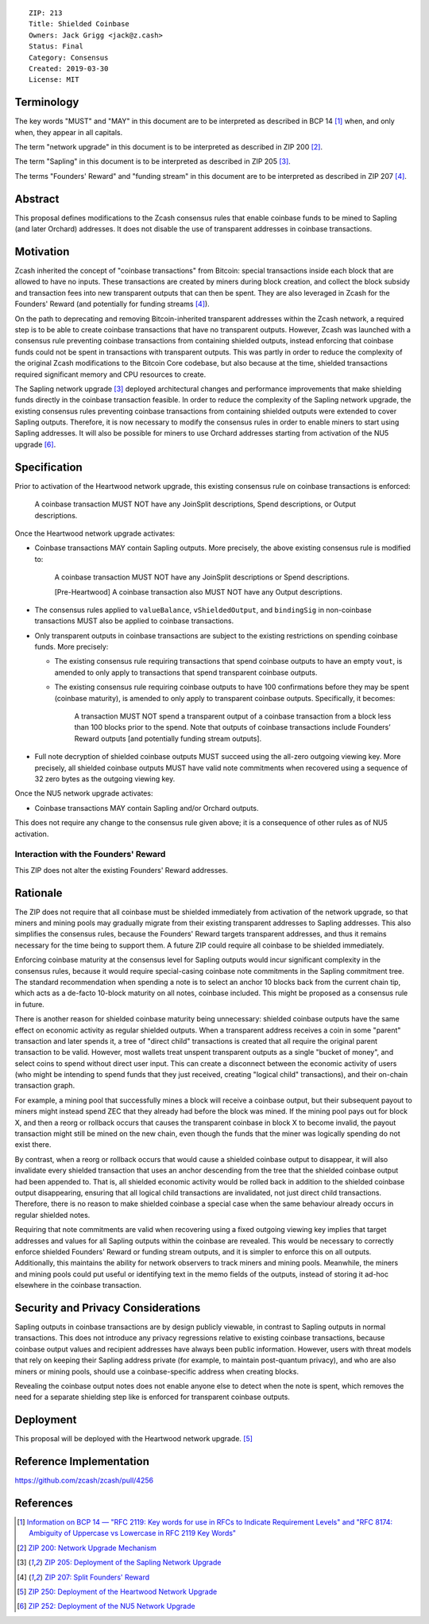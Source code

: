 ::

  ZIP: 213
  Title: Shielded Coinbase
  Owners: Jack Grigg <jack@z.cash>
  Status: Final
  Category: Consensus
  Created: 2019-03-30
  License: MIT


Terminology
===========

The key words "MUST" and "MAY" in this document are to be interpreted as described in
BCP 14 [#BCP14]_ when, and only when, they appear in all capitals.

The term "network upgrade" in this document is to be interpreted as described in ZIP 200
[#zip-0200]_.

The term "Sapling" in this document is to be interpreted as described in ZIP 205
[#zip-0205]_.

The terms "Founders' Reward" and "funding stream" in this document are to be interpreted
as described in ZIP 207 [#zip-0207]_.


Abstract
========

This proposal defines modifications to the Zcash consensus rules that enable coinbase
funds to be mined to Sapling (and later Orchard) addresses. It does not disable the use
of transparent addresses in coinbase transactions.


Motivation
==========

Zcash inherited the concept of "coinbase transactions" from Bitcoin: special transactions
inside each block that are allowed to have no inputs. These transactions are created by
miners during block creation, and collect the block subsidy and transaction fees into new
transparent outputs that can then be spent. They are also leveraged in Zcash for the
Founders' Reward (and potentially for funding streams [#zip-0207]_).

On the path to deprecating and removing Bitcoin-inherited transparent addresses within the
Zcash network, a required step is to be able to create coinbase transactions that have no
transparent outputs. However, Zcash was launched with a consensus rule preventing coinbase
transactions from containing shielded outputs, instead enforcing that coinbase funds could
not be spent in transactions with transparent outputs. This was partly in order to reduce
the complexity of the original Zcash modifications to the Bitcoin Core codebase, but also
because at the time, shielded transactions required significant memory and CPU resources
to create.

The Sapling network upgrade [#zip-0205]_ deployed architectural changes and performance
improvements that make shielding funds directly in the coinbase transaction feasible. In
order to reduce the complexity of the Sapling network upgrade, the existing consensus
rules preventing coinbase transactions from containing shielded outputs were extended to
cover Sapling outputs. Therefore, it is now necessary to modify the consensus rules in
order to enable miners to start using Sapling addresses. It will also be possible for
miners to use Orchard addresses starting from activation of the NU5 upgrade [#zip-0252]_.


Specification
=============

Prior to activation of the Heartwood network upgrade, this existing consensus rule on
coinbase transactions is enforced:

    A coinbase transaction MUST NOT have any JoinSplit descriptions, Spend descriptions,
    or Output descriptions.

Once the Heartwood network upgrade activates:

- Coinbase transactions MAY contain Sapling outputs. More precisely, the above existing
  consensus rule is modified to:

      A coinbase transaction MUST NOT have any JoinSplit descriptions or Spend
      descriptions.

      [Pre-Heartwood] A coinbase transaction also MUST NOT have any Output descriptions.

- The consensus rules applied to ``valueBalance``, ``vShieldedOutput``, and ``bindingSig``
  in non-coinbase transactions MUST also be applied to coinbase transactions.

- Only transparent outputs in coinbase transactions are subject to the existing
  restrictions on spending coinbase funds. More precisely:

  - The existing consensus rule requiring transactions that spend coinbase outputs to have
    an empty ``vout``, is amended to only apply to transactions that spend transparent
    coinbase outputs.

  - The existing consensus rule requiring coinbase outputs to have 100 confirmations
    before they may be spent (coinbase maturity), is amended to only apply to transparent
    coinbase outputs. Specifically, it becomes:

        A transaction MUST NOT spend a transparent output of a coinbase transaction from a
        block less than 100 blocks prior to the spend. Note that outputs of coinbase
        transactions include Founders’ Reward outputs [and potentially funding stream
        outputs].

- Full note decryption of shielded coinbase outputs MUST succeed using the all-zero
  outgoing viewing key. More precisely, all shielded coinbase outputs MUST have valid
  note commitments when recovered using a sequence of 32 zero bytes as the outgoing
  viewing key.

Once the NU5 network upgrade activates:

- Coinbase transactions MAY contain Sapling and/or Orchard outputs.

This does not require any change to the consensus rule given above; it is a consequence
of other rules as of NU5 activation.


Interaction with the Founders' Reward
-------------------------------------

This ZIP does not alter the existing Founders' Reward addresses.


Rationale
=========

The ZIP does not require that all coinbase must be shielded immediately from activation of
the network upgrade, so that miners and mining pools may gradually migrate from their
existing transparent addresses to Sapling addresses. This also simplifies the consensus
rules, because the Founders' Reward targets transparent addresses, and thus it remains
necessary for the time being to support them. A future ZIP could require all coinbase to
be shielded immediately.

Enforcing coinbase maturity at the consensus level for Sapling outputs would incur
significant complexity in the consensus rules, because it would require special-casing
coinbase note commitments in the Sapling commitment tree. The standard recommendation when
spending a note is to select an anchor 10 blocks back from the current chain tip, which
acts as a de-facto 10-block maturity on all notes, coinbase included. This might be
proposed as a consensus rule in future.

There is another reason for shielded coinbase maturity being unnecessary: shielded
coinbase outputs have the same effect on economic activity as regular shielded outputs.
When a transparent address receives a coin in some "parent" transaction and later spends
it, a tree of "direct child" transactions is created that all require the original parent
transaction to be valid. However, most wallets treat unspent transparent outputs as a
single "bucket of money", and select coins to spend without direct user input. This can
create a disconnect between the economic activity of users (who might be intending to
spend funds that they just received, creating "logical child" transactions), and their
on-chain transaction graph.

For example, a mining pool that successfully mines a block will receive a coinbase
output, but their subsequent payout to miners might instead spend ZEC that they already
had before the block was mined. If the mining pool pays out for block X, and then a
reorg or rollback occurs that causes the transparent coinbase in block X to become
invalid, the payout transaction might still be mined on the new chain, even though the
funds that the miner was logically spending do not exist there.

By contrast, when a reorg or rollback occurs that would cause a shielded coinbase output
to disappear, it will also invalidate every shielded transaction that uses an anchor
descending from the tree that the shielded coinbase output had been appended to. That is,
all shielded economic activity would be rolled back in addition to the shielded coinbase
output disappearing, ensuring that all logical child transactions are invalidated, not
just direct child transactions. Therefore, there is no reason to make shielded coinbase a
special case when the same behaviour already occurs in regular shielded notes.

Requiring that note commitments are valid when recovering using a fixed outgoing viewing
key implies that target addresses and values for all Sapling outputs within the coinbase
are revealed. This would be necessary to correctly enforce shielded Founders' Reward or
funding stream outputs, and it is simpler to enforce this on all outputs. Additionally,
this maintains the ability for network observers to track miners and mining pools.
Meanwhile, the miners and mining pools could put useful or identifying text in the memo
fields of the outputs, instead of storing it ad-hoc elsewhere in the coinbase transaction.


Security and Privacy Considerations
===================================

Sapling outputs in coinbase transactions are by design publicly viewable, in contrast to
Sapling outputs in normal transactions. This does not introduce any privacy regressions
relative to existing coinbase transactions, because coinbase output values and recipient
addresses have always been public information. However, users with threat models that rely
on keeping their Sapling address private (for example, to maintain post-quantum privacy),
and who are also miners or mining pools, should use a coinbase-specific address when
creating blocks.

Revealing the coinbase output notes does not enable anyone else to detect when the note is
spent, which removes the need for a separate shielding step like is enforced for
transparent coinbase outputs.


Deployment
==========

This proposal will be deployed with the Heartwood network upgrade. [#zip-0250]_


Reference Implementation
========================

https://github.com/zcash/zcash/pull/4256


References
==========

.. [#BCP14] `Information on BCP 14 — "RFC 2119: Key words for use in RFCs to Indicate Requirement Levels" and "RFC 8174: Ambiguity of Uppercase vs Lowercase in RFC 2119 Key Words" <https://www.rfc-editor.org/info/bcp14>`_
.. [#zip-0200] `ZIP 200: Network Upgrade Mechanism <zip-0200.rst>`_
.. [#zip-0205] `ZIP 205: Deployment of the Sapling Network Upgrade <zip-0205.rst>`_
.. [#zip-0207] `ZIP 207: Split Founders' Reward <zip-0207.rst>`_
.. [#zip-0250] `ZIP 250: Deployment of the Heartwood Network Upgrade <zip-0250.rst>`_
.. [#zip-0252] `ZIP 252: Deployment of the NU5 Network Upgrade <zip-0252.rst>`_
